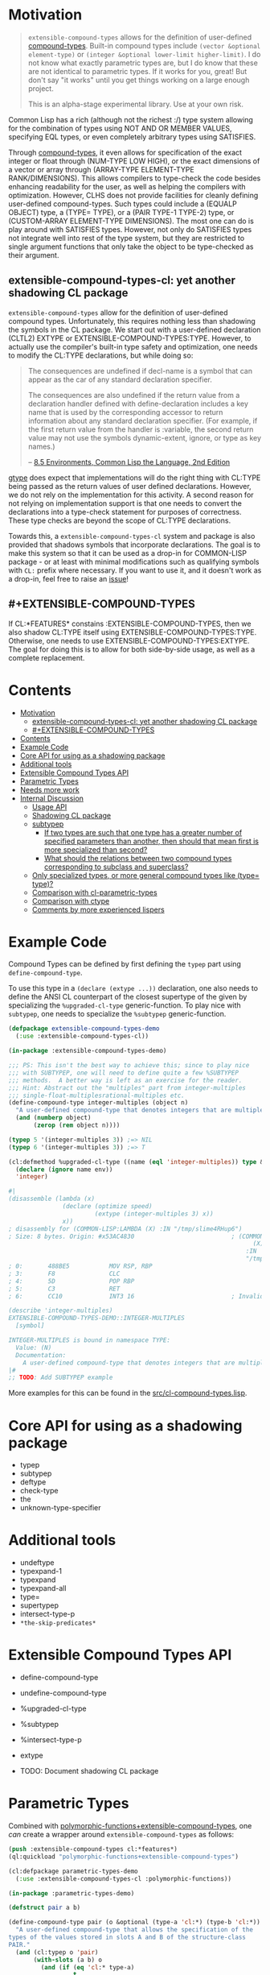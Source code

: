 
* Motivation

#+BEGIN_QUOTE
=extensible-compound-types= allows for the definition of user-defined [[http://www.lispworks.com/documentation/lw70/CLHS/Body/26_glo_c.htm#compound_type_specifier][compound-types]]. Built-in compound types include =(vector &optional element-type)= or =(integer &optional lower-limit higher-limit)=. I do not know what exactly parametric types are, but I do know that these are not identical to parametric types. If it works for you, great! But don't say "it works" until you get things working on a large enough project.

This is an alpha-stage experimental library. Use at your own risk.
#+END_QUOTE

Common Lisp has a rich (although not the richest :/) type system allowing for the combination of types using NOT AND OR MEMBER VALUES, specifying EQL types, or even completely arbitrary types using SATISFIES. 

Through [[http://www.lispworks.com/documentation/lw70/CLHS/Body/26_glo_c.htm#compound_type_specifier][compound-types]], it even allows for specification of the exact integer or float through (NUM-TYPE LOW HIGH), or the exact dimensions of a vector or array through (ARRAY-TYPE ELEMENT-TYPE RANK/DIMENSIONS). This allows compilers to type-check the code besides enhancing readability for the user, as well as helping the compilers with optimization. However, CLHS does not provide facilities for cleanly defining user-defined compound-types. Such types could include a (EQUALP OBJECT) type, a (TYPE= TYPE), or a (PAIR TYPE-1 TYPE-2) type, or (CUSTOM-ARRAY ELEMENT-TYPE DIMENSIONS). The most one can do is play around with SATISFIES types. However, not only do SATISFIES types not integrate well into rest of the type system, but they are restricted to single argument functions that only take the object to be type-checked as their argument.

** extensible-compound-types-cl: yet another shadowing CL package

=extensible-compound-types= allow for the definition of user-defined compound types. Unfortunately, this requires nothing less than shadowing the symbols in the CL package. We start out with a user-defined declaration (CLTL2) EXTYPE or EXTENSIBLE-COMPOUND-TYPES:TYPE. However, to actually use the compiler's built-in type safety and optimization, one needs to modify the CL:TYPE declarations, but while doing so:

#+BEGIN_QUOTE
The consequences are undefined if decl-name is a symbol that can appear as the car of any standard declaration specifier.

The consequences are also undefined if the return value from a declaration handler defined with define-declaration includes a key name that is used by the corresponding accessor to return information about any standard declaration specifier. (For example, if the first return value from the handler is :variable, the second return value may not use the symbols dynamic-extent, ignore, or type as key names.)

-- [[https://www.cs.cmu.edu/Groups/AI/html/cltl/clm/node102.html][8.5 Environments, Common Lisp the Language, 2nd Edition]]
#+END_QUOTE

[[https://github.com/numcl/specialized-function][gtype]] does expect that implementations will do the right thing with CL:TYPE being passed as the return values of user defined declarations. However, we do not rely on the implementation for this activity. A second reason for not relying on implementation support is that one needs to convert the declarations into a type-check statement for purposes of correctness. These type checks are beyond the scope of CL:TYPE declarations. 

Towards this, a =extensible-compound-types-cl= system and package is also provided that shadows symbols that incorporate declarations. The goal is to make this system so that it can be used as a drop-in for COMMON-LISP package - or at least with minimal modifications such as qualifying symbols with =CL:= prefix where necessary. If you want to use it, and it doesn't work as a drop-in, feel free to raise an [[https://github.com/digikar99/extensible-compound-types/issues][issue]]!

** #+EXTENSIBLE-COMPOUND-TYPES

If CL:*FEATURES* constains :EXTENSIBLE-COMPOUND-TYPES, then we also shadow CL:TYPE itself using EXTENSIBLE-COMPOUND-TYPES:TYPE. Otherwise, one needs to use EXTENSIBLE-COMPOUND-TYPES:EXTYPE. The goal for doing this is to allow for both side-by-side usage, as well as a complete replacement.

* Contents
:PROPERTIES:
:TOC:      :include all
:END:

:CONTENTS:
- [[#motivation][Motivation]]
  - [[#extensible-compound-types-cl-yet-another-shadowing-cl-package][extensible-compound-types-cl: yet another shadowing CL package]]
  - [[#extensible-compound-types][#+EXTENSIBLE-COMPOUND-TYPES]]
- [[#contents][Contents]]
- [[#example-code][Example Code]]
- [[#core-api-for-using-as-a-shadowing-package][Core API for using as a shadowing package]]
- [[#additional-tools][Additional tools]]
- [[#extensible-compound-types-api][Extensible Compound Types API]]
- [[#parametric-types][Parametric Types]]
- [[#needs-more-work][Needs more work]]
- [[#internal-discussion][Internal Discussion]]
  - [[#usage-api][Usage API]]
  - [[#shadowing-cl-package][Shadowing CL package]]
  - [[#subtypep][subtypep]]
    - [[#if-two-types-are-such-that-one-type-has-a-greater-number-of-specified-parameters-than-another-then-should-that-mean-first-is-more-specialized-than-second][If two types are such that one type has a greater number of specified parameters than another, then should that mean first is more specialized than second?]]
    - [[#what-should-the-relations-between-two-compound-types-corresponding-to-subclass-and-superclass][What should the relations between two compound types corresponding to subclass and superclass?]]
  - [[#only-specialized-types-or-more-general-compound-types-like-type-type][Only specialized types, or more general compound types like (type= type)?]]
  - [[#comparison-with-cl-parametric-types][Comparison with cl-parametric-types]]
  - [[#comparison-with-ctype][Comparison with ctype]]
  - [[#comments-by-more-experienced-lispers][Comments by more experienced lispers]]
:END:

* Example Code

Compound Types can be defined by first defining the =typep= part using =define-compound-type=.

To use this type in a =(declare (extype ...))= declaration, one also needs to define the ANSI CL counterpart of the closest supertype of the given by specializing the =%upgraded-cl-type= generic-function. To play nice with =subtypep=, one needs to specialize the =%subtypep= generic-function. 

#+BEGIN_SRC lisp
  (defpackage extensible-compound-types-demo
    (:use :extensible-compound-types-cl))

  (in-package :extensible-compound-types-demo)

  ;;; PS: This isn't the best way to achieve this; since to play nice
  ;;; with SUBTYPEP, one will need to define quite a few %SUBTYPEP
  ;;; methods.  A better way is left as an exercise for the reader.
  ;;; Hint: Abstract out the "multiples" part from integer-multiples
  ;;; single-float-multiplesrational-multiples etc.
  (define-compound-type integer-multiples (object n)
    "A user-defined compound-type that denotes integers that are multiples of N"
    (and (numberp object)
         (zerop (rem object n))))

  (typep 5 '(integer-multiples 3)) ;=> NIL
  (typep 6 '(integer-multiples 3)) ;=> T

  (cl:defmethod %upgraded-cl-type ((name (eql 'integer-multiples)) type &optional env)
    (declare (ignore name env))
    'integer)

  #|
  (disassemble (lambda (x)
                 (declare (optimize speed)
                          (extype (integer-multiples 3) x))
                 x))
  ; disassembly for (COMMON-LISP:LAMBDA (X) :IN "/tmp/slime4RHup6")
  ; Size: 8 bytes. Origin: #x53AC4830                           ; (COMMON-LISP:LAMBDA
                                                                      (X)
                                                                    :IN
                                                                    "/tmp/slime4RHup6")
  ; 0:       488BE5           MOV RSP, RBP
  ; 3:       F8               CLC
  ; 4:       5D               POP RBP
  ; 5:       C3               RET
  ; 6:       CC10             INT3 16                           ; Invalid argument count trap

  (describe 'integer-multiples)
  EXTENSIBLE-COMPOUND-TYPES-DEMO::INTEGER-MULTIPLES
    [symbol]

  INTEGER-MULTIPLES is bound in namespace TYPE:
    Value: (N)
    Documentation:
      A user-defined compound-type that denotes integers that are multiples of N
  |#
  ;; TODO: Add SUBTYPEP example
#+END_SRC

More examples for this can be found in the [[file:src/cl-compound-types.lisp][src/cl-compound-types.lisp]].

* Core API for using as a shadowing package

- typep
- subtypep
- deftype
- check-type
- the
- unknown-type-specifier

* Additional tools

- undeftype
- typexpand-1
- typexpand
- typexpand-all
- type=
- supertypep
- intersect-type-p
- =*the-skip-predicates*=

* Extensible Compound Types API

- define-compound-type
- undefine-compound-type
- %upgraded-cl-type
- %subtypep
- %intersect-type-p
- extype

- TODO: Document shadowing CL package

* Parametric Types

Combined with [[https://github.com/digikar99/polymorphic-functions/][polymorphic-functions+extensible-compound-types]], one /can/ create a wrapper around =extensible-compound-types= as follows:

#+BEGIN_SRC lisp
  (push :extensible-compound-types cl:*features*)
  (ql:quickload "polymorphic-functions+extensible-compound-types")

  (cl:defpackage parametric-types-demo
    (:use :extensible-compound-types-cl :polymorphic-functions))

  (in-package :parametric-types-demo)

  (defstruct pair a b)

  (define-compound-type pair (o &optional (type-a 'cl:*) (type-b 'cl:*))
    "A user-defined compound-type that allows the specification of the
  types of the values stored in slots A and B of the structure-class
  PAIR."
    (and (cl:typep o 'pair)
         (with-slots (a b) o
           (and (if (eq 'cl:* type-a)
                    t
                    (cl:typep a type-a))
                (if (eq 'cl:* type-b)
                    t
                    (cl:typep b type-b))))))

  (defmethod %upgraded-cl-type ((name (eql 'pair)) type &optional env)
    (declare (ignore type env))
    name)

  (defmethod %subtypep ((t1 (eql 'pair)) (t2 (eql 'pair)) type1 type2 &optional env)
    (declare (ignore t1 t2 env))
    (destructuring-bind (&optional (t1a 'cl:*) (t1b 'cl:*)) (rest type1)
      (destructuring-bind (&optional (t2a 'cl:*) (t2b 'cl:*)) (rest type2)
        ;; FIXME: This does not look exhaustive
        (cond ((and (eq t2a 'cl:*) (eq t2b 'cl:*))
               (values t t))
              ((and (eq t1a 'cl:*) (eq t2b 'cl:*))
               ;; t2a is specified, but t1a is not
               (values nil t))))))

  (defmethod %deparameterize-type ((car (eql 'pair)) type-specifier &optional env)
    (declare (ignore type-specifier env))
    car)

  (defmethod parametric-type-run-time-lambda-body ((type-car (eql 'pair)) type-cdr parameter)
    (let ((accessor (cond ((eq parameter (first type-cdr))
                           'pair-a)
                          ((eq parameter (second type-cdr))
                           'pair-b))))
      `(cl:lambda (pair)
         (declare (optimize speed)
                  (type pair pair))
         ;; FIXME: One needs a wrapper around TYPE-OF, since TYPE-OF may not
         ;; return what one expects; example:
         ;; (TYPE-OF 1) ;=> BIT
         (type-of (,accessor pair)))))

  (defmethod parametric-type-compile-time-lambda-body
      ((type-car (eql 'pair)) type-cdr parameter)
    `(cl:lambda (elt-type)
       (destructuring-bind (&optional (type-a t) (type-b t)) (rest elt-type)
         (declare (ignorable type-a type-b))
         (when (eq cl:* type-a) (setq type-a t))
         (when (eq cl:* type-b) (setq type-b t))
         ,(cond ((eq parameter (first type-cdr))
                 `type-a)
                ((eq parameter (second type-cdr))
                 `type-b)
                (t
                 (error "Unknown case"))))))

  (let ((*parametric-type-symbol-predicates*
          (list (lambda (s)
                  (let* ((name (symbol-name s))
                         (len  (length name)))
                    (and (char= #\< (elt name 0))
                         (char= #\> (elt name (1- len)))))))))
    (eval `(progn
             (define-polymorphic-function slot-a (object) :overwrite t)
             (defpolymorph slot-a ((o (pair <a> <b>))) <a>
               (pair-a o))
             (define-polymorphic-function slot-b (object) :overwrite t)
             (defpolymorph slot-b ((o (pair <a> <b>))) <b>
               (pair-b o)))))

  ;;; Exercise for the reader: Write a compiler-macro that emits appropriate compiler-notes
  (disassemble (lambda (o)
                 (declare (extype (pair fixnum fixnum) o)
                          (optimize speed))
                 (cl:+ (pair-a o)
                       (pair-b o))))
  ;=> On SBCL: contains a call to GENERIC-+
  ; Size: 28 bytes. Origin: #x53ACFD74                          ; (COMMON-LISP:LAMBDA
  ;                                                                   (O))
  ; 74:       488B4205         MOV RAX, [RDX+5]
  ; 78:       488B7A0D         MOV RDI, [RDX+13]
  ; 7C:       488BD0           MOV RDX, RAX
  ; 7F:       FF1425F000A052   CALL QWORD PTR [#x52A000F0]      ; GENERIC-+
  ; 86:       488BE5           MOV RSP, RBP
  ; 89:       F8               CLC
  ; 8A:       5D               POP RBP
  ; 8B:       C3               RET
  ; 8C:       CC10             INT3 16                          ; Invalid argument count trap
  ; 8E:       CC10             INT3 16                          ; Invalid argument count trap

  (disassemble (lambda (o)
                 (declare (extype (pair fixnum fixnum) o)
                          (optimize speed))
                 (cl:+ (slot-a o)
                       (slot-b o))))
  ;=> On SBCL: direct addition, without a call to GENRIC-+
  ; Size: 61 bytes. Origin: #x53ACFC34                          ; (COMMON-LISP:LAMBDA
  ;                                                                   (O))
  ; 34:       488B4A05         MOV RCX, [RDX+5]
  ; 38:       F6C101           TEST CL, 1
  ; 3B:       752D             JNE L2
  ; 3D:       48D1F9           SAR RCX, 1
  ; 40:       488B520D         MOV RDX, [RDX+13]
  ; 44:       F6C201           TEST DL, 1
  ; 47:       751E             JNE L1
  ; 49:       48D1FA           SAR RDX, 1
  ; 4C:       4801D1           ADD RCX, RDX
  ; 4F:       48D1E1           SHL RCX, 1
  ; 52:       710A             JNO L0
  ; 54:       48D1D9           RCR RCX, 1
  ; 57:       FF14254801A052   CALL QWORD PTR [#x52A00148]      ; ALLOC-SIGNED-BIGNUM-IN-RCX
  ; 5E: L0:   488BD1           MOV RDX, RCX
  ; 61:       488BE5           MOV RSP, RBP
  ; 64:       F8               CLC
  ; 65:       5D               POP RBP
  ; 66:       C3               RET
  ; 67: L1:   CC4F             INT3 79                          ; OBJECT-NOT-FIXNUM-ERROR
  ; 69:       08               BYTE #X08                        ; RDX(d)
  ; 6A: L2:   CC4F             INT3 79                          ; OBJECT-NOT-FIXNUM-ERROR
  ; 6C:       04               BYTE #X04                        ; RCX(d)
  ; 6D:       CC10             INT3 16                          ; Invalid argument count trap
  ; 6F:       CC10             INT3 16                          ; Invalid argument count trap

  (disassemble (lambda (o)
                 (declare (extype (pair single-float single-float) o)
                          (optimize speed))
                 (cl:+ (slot-a o)
                       (slot-b o))))
  ;=> On SBCL: direct addition, without a call to GENRIC-+
  ; Size: 65 bytes. Origin: #x53ACFAE4                          ; (COMMON-LISP:LAMBDA
  ;                                                                   (O))
  ; AE4:       488B4205         MOV RAX, [RDX+5]
  ; AE8:       3C19             CMP AL, 25
  ; AEA:       7532             JNE L1
  ; AEC:       66480F6EC8       MOVQ XMM1, RAX
  ; AF1:       0FC6C9FD         SHUFPS XMM1, XMM1, #4r3331
  ; AF5:       488B420D         MOV RAX, [RDX+13]
  ; AF9:       3C19             CMP AL, 25
  ; AFB:       751E             JNE L0
  ; AFD:       66480F6ED0       MOVQ XMM2, RAX
  ; B02:       0FC6D2FD         SHUFPS XMM2, XMM2, #4r3331
  ; B06:       F30F58D1         ADDSS XMM2, XMM1
  ; B0A:       660F7ED2         MOVD EDX, XMM2
  ; B0E:       48C1E220         SHL RDX, 32
  ; B12:       80CA19           OR DL, 25
  ; B15:       488BE5           MOV RSP, RBP
  ; B18:       F8               CLC
  ; B19:       5D               POP RBP
  ; B1A:       C3               RET
  ; B1B: L0:   CC4C             INT3 76                         ; OBJECT-NOT-SINGLE-FLOAT-ERROR
  ; B1D:       00               BYTE #X00                       ; RAX(d)
  ; B1E: L1:   CC4C             INT3 76                         ; OBJECT-NOT-SINGLE-FLOAT-ERROR
  ; B20:       00               BYTE #X00                       ; RAX(d)
  ; B21:       CC10             INT3 16                         ; Invalid argument count trap
  ; B23:       CC10             INT3 16                         ; Invalid argument count trap
#+END_SRC

* TODO Needs more work 

- typelet
- typelet*
- Specifying better predicates for =*the-skip-predicates*=
  
* Internal Discussion

** Usage API

- cl-shadowing package: This should not do type-declaration-upgradation. This was an option earlier, because "why not". However, this cannot be done, because the part on type-declaration-upgradation can wreak havoc on user's expectations. For instance, below, one might expect =foo-caller= to compile successfully, but it does not:

  #+BEGIN_SRC lisp
    (define-polymorphic-function foo (a) :overwrite t)

    (defpolymorph foo ((x number)) number
      (setq x (coerce x 'single-float))
      (cl:+ x x))

    (defun foo-caller (b)
      (declare (optimize speed)
               (type fixnum b))
      (foo b))
  #+END_SRC

** Shadowing CL package

DEFAULT-THE-SKIP-PREDICATE

- Call a function TYPE-SAFE, if its guaranteed that at runtime, its arguments are of the type given by the compile time declarations, as well as the return values are of the appropriate types declared at compile time.
- Such TYPE-SAFE functions do not need a runtime type check, if its arguments are pre-tested to be of the appropriate types.
- Functions made by composing type-safe functions are type-safe. That is they do not require type checks. /(What is composing?)/

- Suppose we have a core set of type-safe functions. Then, functions that call these functions need not do any type checking of the return-values of the type-safe functions, if the declared return-types are a subtype of the caller's arguments parameter-type declarations.

** subtypep

*** If two types are such that one type has a greater number of specified parameters than another, then should that mean first is more specialized than second?

No, because we also want to allow for types like ~(type= /type/)~.

*** What should the relations between two compound types corresponding to subclass and superclass?

Nothing. We are not implementing parametric types. We are implementing compound types.

** Only specialized types, or more general compound types like ~(type= /type/)~?

Allow for more general compound types.

** Comparison with cl-parametric-types

https://github.com/cosmos72/cl-parametric-types

We allow for more general types like ~(type= /type/)~.

** Comparison with ctype

Faster =typep= due to avoidance of =specifier-type=. TODO: Measure

** Comments by more experienced lispers

- https://www.reddit.com/r/lisp/comments/qmrycl/comment/hjkn7qr/?utm_source=share&utm_medium=web2x&context=3
  - stylewarning does say that PF (or derivatives?) is useful for describing concrete values, which is the primary goal of this library.
